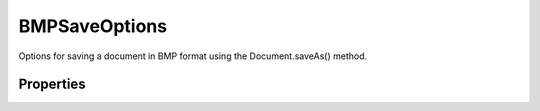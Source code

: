 ==============
BMPSaveOptions
==============

Options for saving a document in BMP format using the Document.saveAs() method.

----------
Properties
----------

.. property:: alphaChannels
	
	True to save the alpha channels.
	
	:Permission: Read-write. 
	
	:Type: :class:`boolean`


.. property:: depth
	
	The number of bits per channel.
	
	:Permission: Read-write. 
	
	:Type: :class:`BMPDepthType`


.. property:: flipRowOrder
	
	True to write the image from top to bottom (default: false). Available only when osType = OperatingSystem.WINDOWS.
	
	:Permission: Read-write. 
	
	:Type: :class:`boolean`


.. property:: osType
	
	The target OS. (default: OperatingSystem.WINDOWS).
	
	:Permission: Read-write. 
	
	:Type: :class:`OperatingSystem`


.. property:: rleCompression
	
	True to use RLE compression. Available only when osType = OperatingSystem.WINDOWS.
	
	:Permission: Read-write. 
	
	:Type: :class:`boolean`


.. property:: typename
	
	The class name of the referenced BMPSaveOptions object.
	
	:Permission: Read-only. 
	
	:Type: :class:`string`
